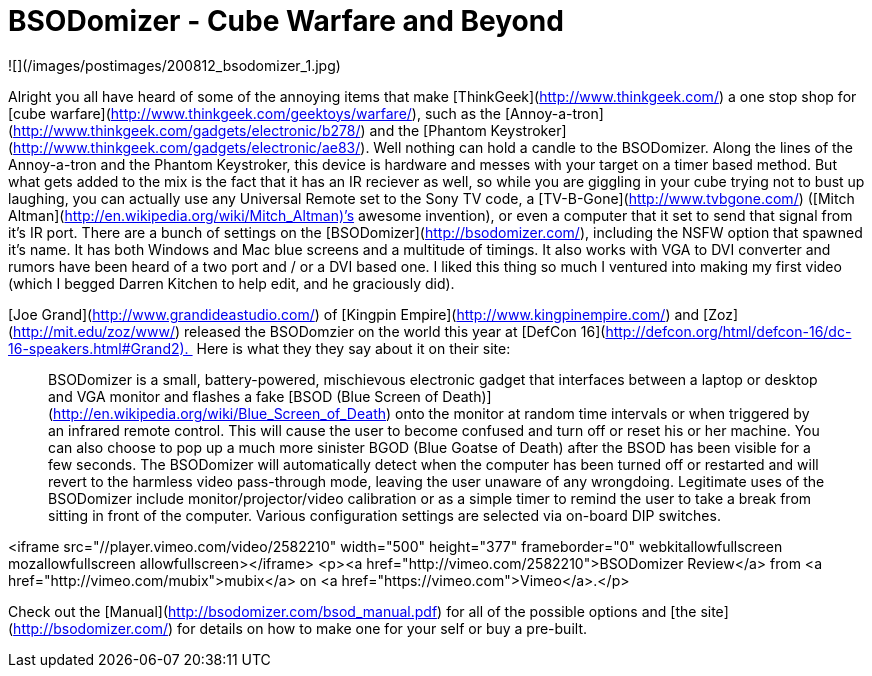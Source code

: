 = BSODomizer - Cube Warfare and Beyond
:hp-tags: hardware, pranks

![](/images/postimages/200812_bsodomizer_1.jpg)
  
Alright you all have heard of some of the annoying items that make [ThinkGeek](http://www.thinkgeek.com/) a one stop shop for [cube warfare](http://www.thinkgeek.com/geektoys/warfare/), such as the [Annoy-a-tron](http://www.thinkgeek.com/gadgets/electronic/b278/) and the [Phantom Keystroker](http://www.thinkgeek.com/gadgets/electronic/ae83/). Well nothing can hold a candle to the BSODomizer. Along the lines of the Annoy-a-tron and the Phantom Keystroker, this device is hardware and messes with your target on a timer based method. But what gets added to the mix is the fact that it has an IR reciever as well, so while you are giggling in your cube trying not to bust up laughing, you can actually use any Universal Remote set to the Sony TV code, a [TV-B-Gone](http://www.tvbgone.com/) ([Mitch Altman](http://en.wikipedia.org/wiki/Mitch_Altman)’s awesome invention), or even a computer that it set to send that signal from it’s IR port. There are a bunch of settings on the [BSODomizer](http://bsodomizer.com/), including the NSFW option that spawned it’s name. It has both Windows and Mac blue screens and a multitude of timings. It also works with VGA to DVI converter and rumors have been heard of a two port and / or a DVI based one. I liked this thing so much I ventured into making my first video (which I begged Darren Kitchen to help edit, and he graciously did).   
  
[Joe Grand](http://www.grandideastudio.com/) of [Kingpin Empire](http://www.kingpinempire.com/) and [Zoz](http://mit.edu/zoz/www/) released the BSODomzier on the world this year at [DefCon 16](http://defcon.org/html/defcon-16/dc-16-speakers.html#Grand2).  Here is what they they say about it on their site:  
  
> BSODomizer is a small, battery-powered, mischievous electronic gadget that interfaces between a laptop or desktop and VGA monitor and flashes a fake [BSOD (Blue Screen of Death)](http://en.wikipedia.org/wiki/Blue_Screen_of_Death) onto the monitor at random time intervals or when triggered by an infrared remote control. This will cause the user to become confused and turn off or reset his or her machine. You can also choose to pop up a much more sinister BGOD (Blue Goatse of Death) after the BSOD has been visible for a few seconds. The BSODomizer will automatically detect when the computer has been turned off or restarted and will revert to the harmless video pass-through mode, leaving the user unaware of any wrongdoing. Legitimate uses of the BSODomizer include monitor/projector/video calibration or as a simple timer to remind the user to take a break from sitting in front of the computer. Various configuration settings are selected via on-board DIP switches.

<iframe src="//player.vimeo.com/video/2582210" width="500" height="377" frameborder="0" webkitallowfullscreen mozallowfullscreen allowfullscreen></iframe> <p><a href="http://vimeo.com/2582210">BSODomizer Review</a> from <a href="http://vimeo.com/mubix">mubix</a> on <a href="https://vimeo.com">Vimeo</a>.</p>  
  
Check out the [Manual](http://bsodomizer.com/bsod_manual.pdf) for all of the possible options and [the site](http://bsodomizer.com/) for details on how to make one for your self or buy a pre-built.
